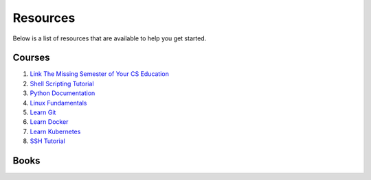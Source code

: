 Resources
==================

Below is a list of resources that are available to help you get started.

Courses
-------

#. `Link The Missing Semester of Your CS Education <https://missing.csail.mit.edu/>`_
#. `Shell Scripting Tutorial <https://www.shellscript.sh/>`_
#. `Python Documentation <https://docs.python.org/3/>`_
#. `Linux Fundamentals <https://linuxhandbook.com/>`_
#. `Learn Git <https://git-scm.com/>`_
#. `Learn Docker <https://docs.docker.com/>`_
#. `Learn Kubernetes <https://kubernetes.io/docs/home/>`_
#. `SSH Tutorial <https://zah.uni-heidelberg.de/it-guide/ssh-tutorial-linux>`_

Books
-----


